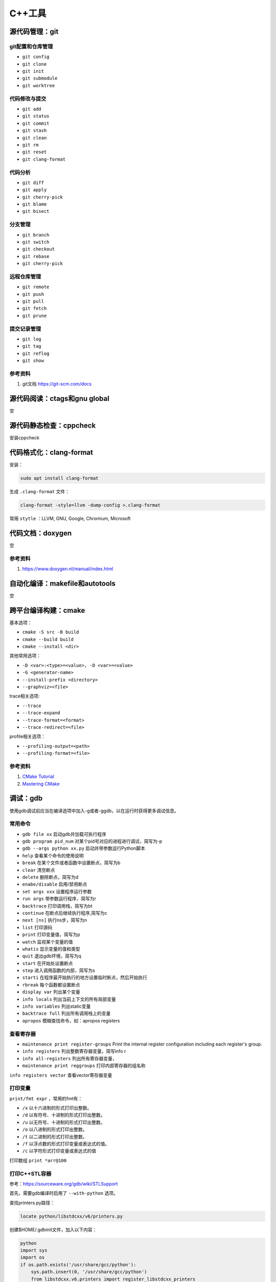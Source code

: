 =============
C++工具
=============

源代码管理：git
------------------------------------------------

git配置和仓库管理
````````````````````````````````````````````````

+ ``git config``
+ ``git clone``
+ ``git init``
+ ``git submodule``
+ ``git worktree``

代码修改与提交
````````````````````````````````````````````````

+ ``git add``
+ ``git status``
+ ``git commit``
+ ``git stash``
+ ``git clean``
+ ``git rm``
+ ``git reset``
+ ``git clang-format``

代码分析
````````````````````````````````````````````````

+ ``git diff``
+ ``git apply``
+ ``git cherry-pick``
+ ``git blame``
+ ``git bisect``

分支管理
````````````````````````````````````````````````

+ ``git branch``
+ ``git switch``
+ ``git checkout``
+ ``git rebase``
+ ``git cherry-pick``

远程仓库管理
````````````````````````````````````````````````

+ ``git remote``
+ ``git push``
+ ``git pull``
+ ``git fetch``
+ ``git prune``

提交记录管理
````````````````````````````````````````````````

+ ``git log``
+ ``git tag``
+ ``git reflog``
+ ``git show``

参考资料
````````````````````````````````````````````````

#. git文档 https://git-scm.com/docs

源代码阅读：ctags和gnu global
------------------------------------------------
空

源代码静态检查：cppcheck
------------------------------------------------

安装cppcheck

.. code-block:: bash
    :linenos:

    sudo apt install cppcheck cppcheck-gui

代码格式化：clang-format
------------------------------------------------

安装：

.. code-block:: bash

    sudo apt install clang-format

生成 ``.clang-format`` 文件：

.. code-block:: bash

    clang-format -style=llvm -dump-config >.clang-format

常用 ``stytle`` ：LLVM, GNU, Google, Chromium, Microsoft

代码文档：doxygen
------------------------------------------------
空

参考资料
````````````````````````````````````````````````

#. https://www.doxygen.nl/manual/index.html

自动化编译：makefile和autotools
------------------------------------------------
空

跨平台编译构建：cmake
------------------------------------------------

基本选项：

+ ``cmake -S src -B build``
+ ``cmake --build build``
+ ``cmake --install <dir>``

其他常用选项：

+ ``-D <var>:<type>=<value>, -D <var>=<value>``
+ ``-G <generator-name>``
+ ``--install-prefix <directory>``
+ ``--graphviz=<file>``

trace相关选项:

+ ``--trace``
+ ``--trace-expand``
+ ``--trace-format=<format>``
+ ``--trace-redirect=<file>``

profile相关选项：

+ ``--profiling-output=<path>``
+ ``--profiling-format=<file>``

参考资料
````````````````````````````````````````````````

#. `CMake Tutorial <https://cmake.org/cmake/help/latest/guide/tutorial/index.html>`_
#. `Mastering CMake <https://cmake.org/cmake/help/book/mastering-cmake/>`_

调试：gdb
------------------------------------------------

使用gdb调试前应当在编译选项中加入-g或者-ggdb，以在运行时获得更多调试信息。

常用命令
````````````````````````````````````````````````

+ ``gdb file xx`` 启动gdb并加载可执行程序
+ ``gdb program pid_num`` 对某个pid号对应的进程进行调试，简写为-p
+ ``gdb --args python xx.py`` 启动并带参数运行Python脚本
+ ``help`` 查看某个命令的使用说明
+ ``break`` 在某个文件或者函数中设置断点，简写为b
+ ``clear`` 清空断点
+ ``delete`` 删除断点，简写为d
+ ``enabe/disable`` 启用/禁用断点
+ ``set args xxx`` 设置程序运行参数
+ ``run args`` 带参数运行程序，简写为r
+ ``backtrace`` 打印调用栈，简写为bt
+ ``continue`` 在断点后继续执行程序,简写为c
+ ``next [ns]`` 执行ns步，简写为n
+ ``list`` 打印源码
+ ``print`` 打印变量值，简写为p
+ ``watch`` 监视某个变量的值
+ ``whatis`` 显示变量的值和类型
+ ``quit`` 退出gdb环境，简写为q
+ ``start`` 在开始处设置断点
+ ``step`` 进入调用函数的内部，简写为s
+ ``starti`` 在程序最开始执行的地方设置临时断点，然后开始执行
+ ``rbreak`` 每个函数都设置断点
+ ``display var`` 列出某个变量
+ ``info locals`` 列出当前上下文的所有局部变量
+ ``info variables`` 列出static变量
+ ``backtrace full`` 列出所有调用栈上的变量
+ ``apropos`` 模糊查找命令，如：apropos registers

查看寄存器
````````````````````````````````````````````````

+ ``maintenance print register-groups`` Print the internal register configuration including each register's group.
+ ``info registers`` 列出整数寄存器变量，简写info r
+ ``info all-registers`` 列出所有寄存器变量，
+ ``maintenance print reggroups`` 打印内部寄存器的组名称

.. code-block:: bash
    :linenos:

    Group      Type      
    sse        user      
    mmx        user      
    general    user      
    float      user      
    all        user      
    save       internal  
    restore    internal  
    vector     user      
    system     user

``info registers vector`` 查看vector寄存器变量

打印变量
````````````````````````````````````````````````

``print/fmt expr`` ，常用的fmt有：

+ ``/x`` 以十六进制的形式打印出整数。
+ ``/d`` 以有符号、十进制的形式打印出整数。
+ ``/u`` 以无符号、十进制的形式打印出整数。
+ ``/o`` 以八进制的形式打印出整数。
+ ``/t`` 以二进制的形式打印出整数。
+ ``/f`` 以浮点数的形式打印变量或表达式的值。
+ ``/c`` 以字符形式打印变量或表达式的值

打印数组 ``print *arr@100`` 

打印C++STL容器
````````````````````````````````````````````````

参考：https://sourceware.org/gdb/wiki/STLSupport

首先，需要gdb编译时启用了 ``--with-python`` 选项。

查找printers.py路径：

.. code-block:: bash

    locate python/libstdcxx/v6/printers.py

创建$HOME/.gdbinit文件，加入以下内容：

.. code-block:: bash

    python
    import sys
    import os
    if os.path.exists('/usr/share/gcc/python'):
        sys.path.insert(0, '/usr/share/gcc/python')
        from libstdcxx.v6.printers import register_libstdcxx_printers
        register_libstdcxx_printers (None)
    end

启动gdb，执行 ``info pretty-printer`` ,典型输出如下：

.. code-block:: bash

    global pretty-printers:
    builtin
        mpx_bound128
    libstdc++-v6
        __gnu_cxx::_Slist_iterator
        __gnu_cxx::__8::_Slist_iterator
        __gnu_cxx::__8::__normal_iterator
        __gnu_cxx::__8::slist
        __gnu_cxx::__normal_iterator
        __gnu_cxx::slist
        __gnu_debug::_Safe_iterator
        std::_Bit_const_iterator
        std::_Bit_iterator
        std::_Bit_reference
        std::_Deque_const_iterator
        std::_Deque_iterator
        std::_Fwd_list_const_iterator
        std::_Fwd_list_iterator
        ......

然后就可以以美观简洁的方式打印STL容器

条件断点
````````````````````````````````````````````````

设置方法：

#. ``break ... if expr``
#. ``condition num expr``

c++字符串的条件断点：

.. code-block:: bash
    :linenos:

    cond 1 ((int)strcmp(pName.c_str(), "abc")) == 0

或者：

.. code-block:: bash
    :linenos:

    condition 1 str.compare("foo") == 0

调试系统软件
````````````````````````````````````````````````

以ls为例,先要下载源码和debug符号：

.. code-block:: bash
    :linenos:

    sudo apt source coreutils
    sudo apt install coreutils-dbgsym

然后就可以debug ls

调试多线程
````````````````````````````````````````````````

+ ``info inferiors`` 查看进程信息
+ ``info threads`` 查看线程信息
+ ``thread ID`` 切换到编号为ID的线程
+ ``set scheduler-locking on`` 只运行当前线程
+ ``break thread_test.c:123 thread all`` 在所有线程中相应的行上设置断点
+ ``thread apply all command`` 让所有被调试线程执行GDB命令command
+ ``thread apply ID1 ID2 command`` 让一个或者多个线程执行GDB命令command
+ ``set follow-fork-mode child`` 在目标应用调用fork之后接着调试子进程而不是父进程

调试c++和python混合程序
````````````````````````````````````````````````

在python脚本中打印进程号并暂停脚本

.. code-block:: python
    :linenos:

    print("pid=",os.getpid())
    os.system("read _")

然后使用 ``gdb python pid`` 进行调试，python脚本可以使用 ``py-bt`` 等等命令
如果提示py-bt找不到，需要先locate python3.x-gdb.py文件的位置，然后在gdb中执行：

.. code-block:: python
    :linenos:

    source /usr/share/gdb/auto-load/usr/bin/python3.x-gdb.py

或者在家目录下创建 ``.gdbinit`` 文件，加入上面的代码。

GDB原理
````````````````````````````````````````````````

https://zhuanlan.zhihu.com/p/336922639
系统首先会启动gdb进程，这个进程会调用系统函数fork()来创建一个子进程，这个子进程做两件事情： 1. 调用系统函数ptrace(PTRACE_TRACEME，[其他参数])； 2. 通过exec来加载、执行可执行程序。
不论是调试一个新程序，还是调试一个已经处于执行中状态的服务程序，通过ptrace系统调用，最终的结果都是：gdb程序是父进程，被调试程序是子进程，子进程的所有信号都被父进程gdb来接管，并且父进程gdb可查看、修改子进程的内部信息，包括：堆栈、寄存器等。

参考资料
````````````````````````````````````````````````

#. https://www.sourceware.org/gdb/current/onlinedocs/gdb.html
#. `100个GDB小技巧 <https://wizardforcel.gitbooks.io/100-gdb-tips/content/index.html>`_
#. https://hiberabyss.github.io/2018/04/04/gdb-internal/http://note.iawen.com/note/programming/gdb_ptrace
#. `debugging with gdb <https://sourceware.org/gdb/current/onlinedocs/gdb/>`_
#. https://sourceware.org/gdb/current/onlinedocs/gdb.html/Process-Record-and-Replay.html


程序执行流程分析：uftrace
------------------------------------------------

直接安装：

.. code-block:: bash

    sudo apt install uftrace

编译安装：

.. code-block:: bash

    git clone -b master https://github.com/namhyung/uftrace.git
    #安装编译依赖项
    cd uftrace/misc && sudo ./install-deps.sh && cd ..
    ./confugre
    make && sudo make install

使用流程（ ``record`` 和 ``dump``）：

+ 编译源码时使用 ``-pg`` 参数
+ 执行程序 ``uftrace record <program>`` ，如果程序编译时未使用 ``-pg``，运行时可以加上 ``--force`` 选项，加上 ``-a`` 可以记录函数返回值，最终数据会记录在 ``uftrace.data`` 文件中
+ 使用 ``uftrace dump --chrome`` 来dump出chrome trace格式的调用栈文件

其他常用选项：

#. 使用 ``-F <func_name>`` 指定只跟踪某个函数
#. 使用 ``-D`` 设置跟踪函数调用的深度
#. 使用 ``-t`` 过滤掉执行时间较短的函数，如：

.. code-block:: bash
    :linenos:

    uftrace -t 5us hello

其他常用命令：

+ ``uftrace report`` 查看执行时间统计
+ ``uftrace replay`` 查看执行过程
+ ``uftrace graph`` 查看整个或者某个函数的call graph，如：

.. code-block:: bash
    :linenos:

    uftrace graph main

参考资料
````````````````````````````````````````````````

#. https://uftrace.github.io/slide/#1
#. https://github.com/namhyung/uftrace/wiki/Tutorial

二进制文件分析工具
------------------------------------------------

libc-bin
````````````````````````````````````````````````

+ ``pldd`` 查看进程依赖的动态链接库
+ ``ldd`` 查看elf文件依赖的动态链接库
+ ``ldconfig`` 管理ld加载的动态链接库，-p打印所有库

binutils
````````````````````````````````````````````````

+ ``addr2line``
+ ``ar`` 目标文件打包
+ ``as``  汇编器
+ ``c++filt`` 根据文件中的符号名称查找源程序中对应的名称
+ ``dwp``
+ ``elfedit``
+ ``gold``
+ ``gprof`` 程序性能分析工具
+ ``ld`` 链接-加载器
+ ``nm``  列出一个目标文件中的各种符号
+ ``objcopy`` 从elf文件中拷贝信息
+ ``objdump`` 查看elf文件文件汇编信息
+ ``ranlib``
+ ``readelf`` 读取elf文件内容
+ ``size``

pax-utils
````````````````````````````````````````````````

+ ``dumpelf``
+ ``lddtree`` 以树形方式显示可执行文件的依赖
+ ``pspax``
+ ``scanelf``
+ ``scanmacho``
+ ``symtree``

execstack
````````````````````````````````````````````````
包含的工具为execstack，用来查看elf文件的栈信息

elfutils
````````````````````````````````````````````````

包含的工具有：

+ ``eu-addr2line``
+ ``eu-ar``
+ ``eu-elfclassify``
+ ``eu-elfcmp``
+ ``eu-elfcompress``
+ ``eu-elflint``
+ ``eu-findtextrel``
+ ``eu-make-debug-archive``
+ ``eu-nm``
+ ``eu-objdump``
+ ``eu-ranlib``
+ ``eu-readelf`` 如： ``eu-readelf –program-headers /bin/ps``
+ ``eu-size``
+ ``eu-stack``
+ ``eu-strings``
+ ``eu-strip``
+ ``eu-unstrip``
+ ``prelink`` ELF prelinking utility to speed up dynamic linking, 
+ ``binwalk`` 

参考资料
````````````````````````````````````````````````

#. https://linux-audit.com/elf-binaries-on-linux-understanding-and-analysis/
#. https://github.com/ReFirmLabs/binwalk
#. https://opensource.com/article/20/4/linux-binary-analysis

性能分析
------------------------------------------------

gprof
````````````````````````````````````````````````

gprof是bintuils包中的一个profile工具，可以运行于linux、AIX、Sun等操作系统进行C、C++、Pascal、Fortran程序的性能分析，用于程序的性能优化以及程序瓶颈问题的查找和解决。通过分析应用程序运行时产生的“flat profile”，可以得到每个函数的调用次数，每个函数消耗的处理器时间，也可以得到函数的“调用关系图”，包括函数调用的层次关系，每个函数调用花费了多少时间。

+ 编译时需要加上-pg参数
+ 执行程序，生成gmon.out文件
+ 使用gprof  xxx gmon.out分析程序的Flat profile

分析时，可以加上-p或者-q参数，区别在于：

+ ``-p`` 参数标识 ``flat profile`` 模式，在分析结果中不显示函数的调用关系
+ ``-q`` 参数标识 ``call graph`` 模式，在分析结果中显示函数的调用关系。

perf
````````````````````````````````````````````````

安装命令：

.. code-block::  bash
    :linenos:

    #ubuntu
    sudo apt install linux-tools-`uname -r`
    #debian
    sudo apt install linux-perf

perf的常用命令：

+ ``perf stat``
+ ``perf record``
+ ``perf report`` 查看PMU统计结果,--hierarchy:输出层次化的结果
+ ``perf list`` 查看PMU事件定义
+ ``perf bench`` 运行perf自带的基准测试

systemtap
````````````````````````````````````````````````
空

参考资料
````````````````````````````````````````````````

#. https://easyperf.net/notes/
#. https://www.agner.org/optimize/
#. Computer Systems Performance Analysis https://www.cse.wustl.edu/~jain/iucee/index.html
#. Linux Performance and Development Tools https://alephnull.com/perf.html
#. Linux Performance Analysis in 60,000 Milliseconds https://netflixtechblog.com/linux-performance-analysis-in-60-000-milliseconds-accc10403c55
#. https://access.redhat.com/documentation/en-us/red_hat_developer_toolset/7/html/user_guide/chap-binutils
#. https://access.redhat.com/documentation/en-us/red_hat_enterprise_linux/8/html/monitoring_and_managing_system_status_and_performance/recording-and-analyzing-performance-profiles-with-perf_monitoring-and-managing-system-status-and-performance
#. https://blog.51cto.com/xiamachao/1857696
#. http://manpages.ubuntu.com/manpages/jammy/man1/perf-stat.1.html
#. https://sourceware.org/systemtap/wiki
#. https://access.redhat.com/documentation/en-us/red_hat_enterprise_linux/5/html/systemtap_beginners_guide/index
#. https://www.codedump.info/post/20200128-systemtap-by-example/
#. https://github.com/gperftools/gperftools

内存分析：valgrind
------------------------------------------------

valgrind是一套工具合集，可以用 ``--tool`` 选项指定命令，可用的有：

+ ``memcheck``
+ ``cachegrind``
+ ``callgrind``
+ ``helgrind``
+ ``drd``
+ ``massif``
+ ``dhat``
+ ``lackey``
+ ``none``
+ ``exp-bbv``

配合 ``kcachegrind`` 查看调用栈，例子：

.. code-block:: bash
    :linenos:

    valgrind --tool=callgrind --dump-instr=yes --collect-jumps=yes ./xhpcg --nx=32

然后用 ``kcachegrind`` 打开 ``callgrind.out.*`` 文件即可

C++和python混合程序的性能分析
------------------------------------------------

可视化：speedscope
````````````````````````````````````````````````

简单例子：

.. code-block:: bash
    :linenos:

    py-spy record --format speedscope -o output.json --native -- python xx.py

生成的json文件用speedscope打开即可查看timeline
speedscope安装：

.. code-block:: bash
    :linenos:

    npm i -g speedscope

viztracer
````````````````````````````````````````````````

查看调用栈,用法: ``viztracer xx.py`` 然后 ``vizviewer result.json``，然后使用 ``AWSD`` 操作可视化界面
或者使用下面命令对某段代码进行trace：

.. code-block:: python
    :linenos:

    from viztracer import VizTracer

    tracer = VizTracer()
    tracer.start()
    # Something happens here
    tracer.stop()
    tracer.save() # also takes output_file as an optional argument

或者：

.. code-block:: python
    :linenos:

    with VizTracer(output_file="optional.json") as tracer:
        # Something happens here

参考资料：

#. pax-utils https://wiki.gentoo.org/wiki/Hardened/PaX_Utilities
#. valgrind https://valgrind.org/docs/manual/manual.html
#. Profiling Native Python Extensions https://www.benfrederickson.com/profiling-native-python-extensions-with-py-spy/
#. py-spy文档 https://docs.rs/crate/py-spy/latest
#. viztracer https://viztracer.readthedocs.io/en/latest/#

其他
------------------------------------------------

+ ``cppman`` c++帮助手册
+ ``graphviz`` 绘制有向图
+ ``hotspot`` 图形化热点分析工具
+ ``gstack/pstack``  查看进程的栈信息
+ ``ldd`` 查看可执行文件依赖的动态库
+ ``patchelf`` 修改已有的二进制可执行文件
+ ``hexdump`` 查看二进制文件 
+ ``cloc`` 统计代码行数
+ ``autodia`` 生成dia图表
+ ``ccache`` 编译缓存
+ ``ccbuild`` 自动编译工具
+ ``cccc`` 代码统计
+ ``cdecl`` 将短语转换成代码
+ ``cflow`` 代码控制流分析
+ ``complexity`` 代码复杂度分析
+ ``csmith`` 产生随机的c语言程序
+ ``global`` 代码搜索，浏览
+ ``heaptrack`` 堆分析工具
+ ``google-perftools`` 性能分析工具
+ ``ht`` 可执行文件编辑查看
+ ``visual-regexp`` 正则表达式debug
+ ``vtable-dumper`` 分析c++动态库中的vtable
+ ``tsort`` 拓扑排序工具
+ ``git-flow`` git工作流工具
+ ``pkg-config`` 显示头文件和库文件参数
